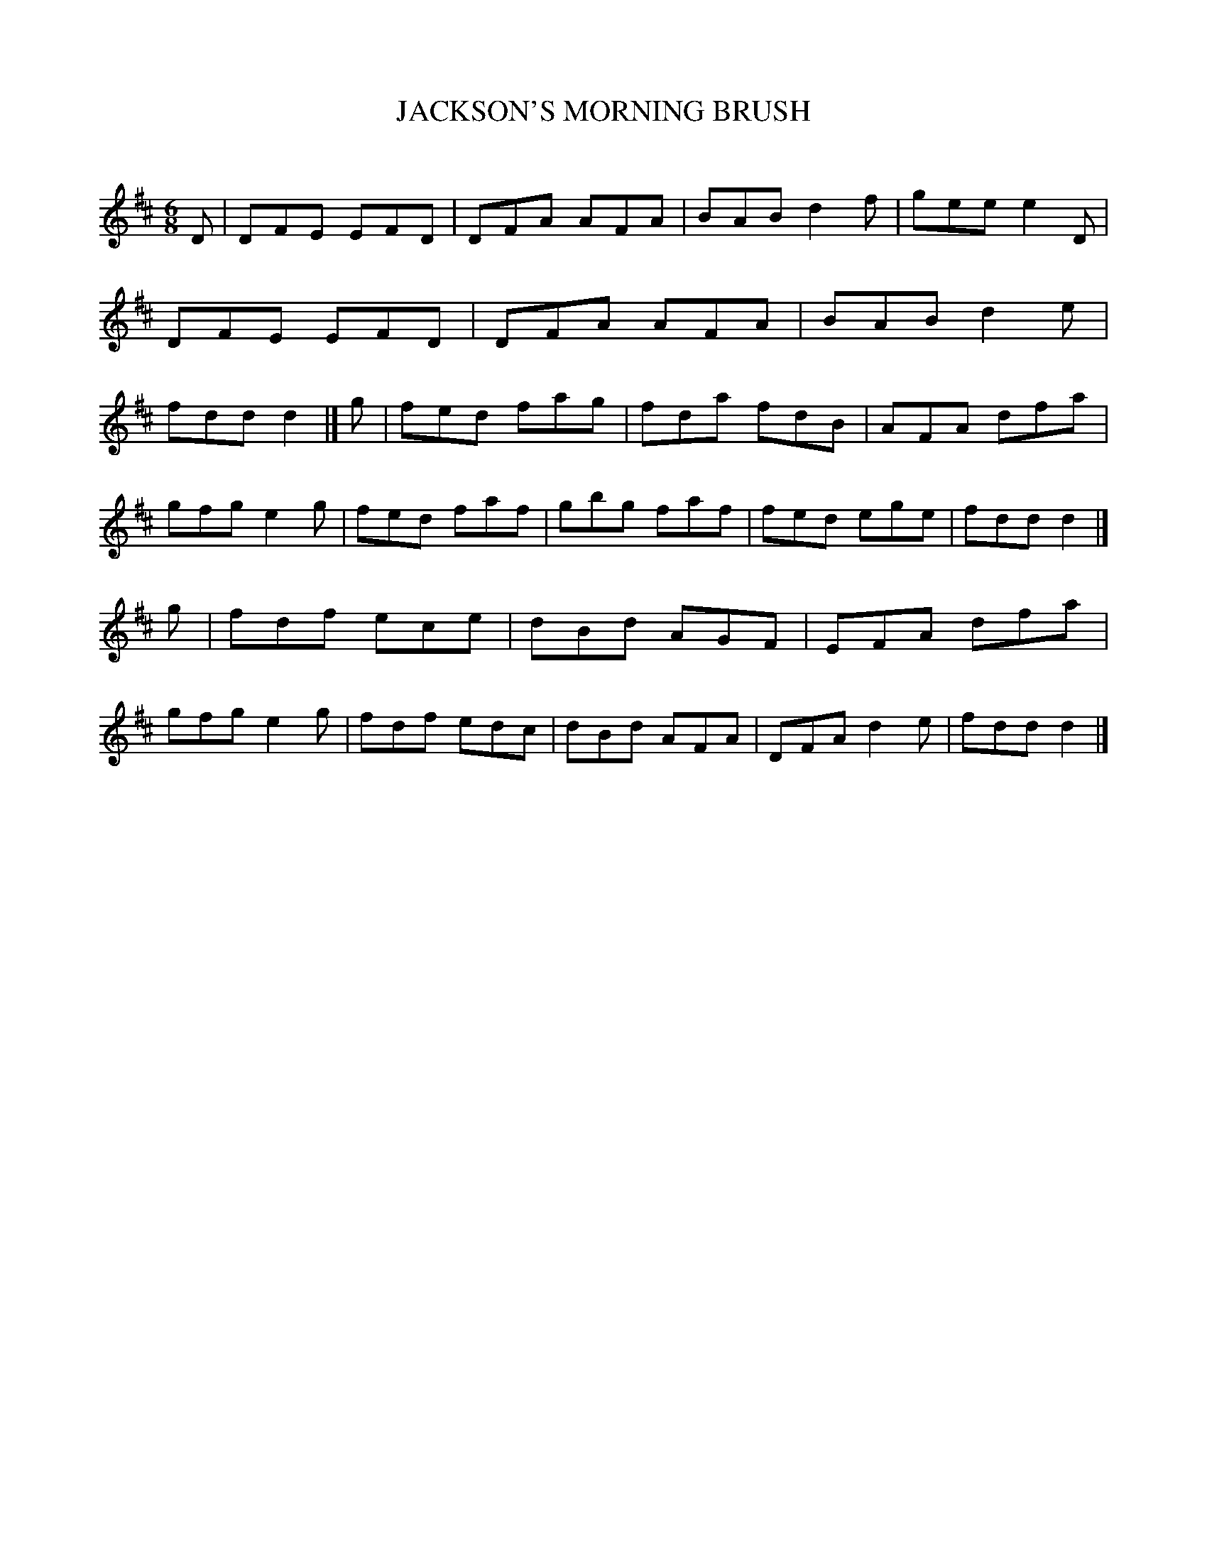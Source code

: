 X: 10422
T: JACKSON'S MORNING BRUSH
C:
%R: jig
B: Elias Howe "The Musician's Companion" Part 1 1842 p.42 #2
S: http://imslp.org/wiki/The_Musician's_Companion_(Howe,_Elias)
Z: 2015 John Chambers <jc:trillian.mit.edu>
M: 6/8
L: 1/8
K: D
% - - - - - - - - - - - - - - - - - - - - - - - - -
D |\
DFE EFD | DFA AFA | BAB d2f | gee e2D |\
DFE EFD | DFA AFA | BAB d2e | fdd d2 |]\
g |\
fed fag | fda fdB | AFA dfa |
gfg e2g |\
fed faf | gbg faf | fed ege | fdd d2 |]\
g |\
fdf ece | dBd AGF | EFA dfa | gfg e2g |\
fdf edc | dBd AFA | DFA d2e | fdd d2 |]
% - - - - - - - - - - - - - - - - - - - - - - - - -
